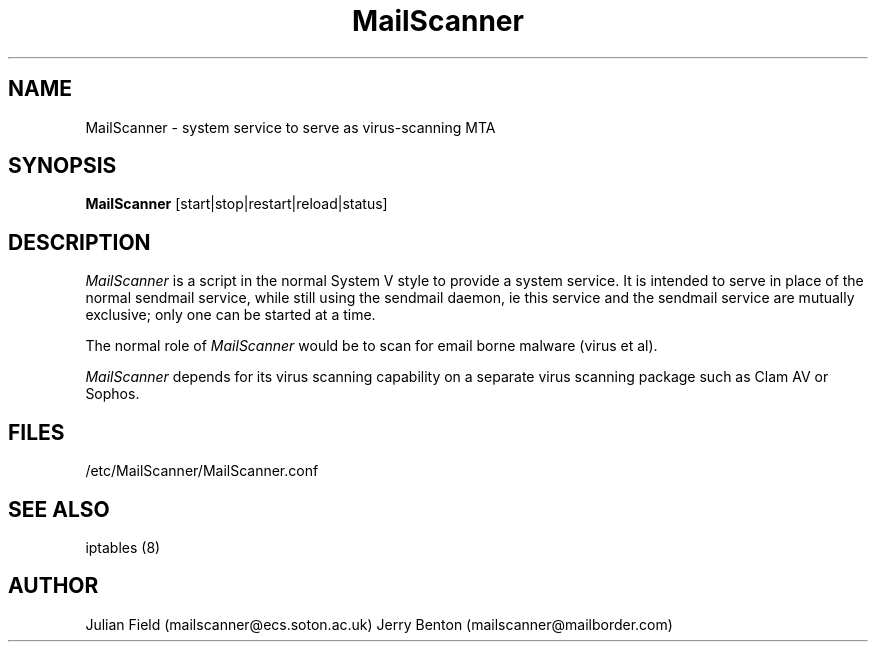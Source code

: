 .TH MailScanner 8 "$Date: 2002-11-29 22:08:55 +0000 (Fri, 29 Nov 2002) $"
.UC 4
.SH NAME
MailScanner \- system service to serve as virus-scanning MTA 
.SH SYNOPSIS
.B MailScanner
[start|stop|restart|reload|status]
.SH DESCRIPTION
.I MailScanner
is a script in the normal System V style to provide a system
service.  It is intended to serve in place of the normal
sendmail service, while still using the sendmail daemon,
ie this service and the sendmail service are mutually exclusive;
only one can be started at a time.

.PP
The normal role of
.I MailScanner
would be to scan for email borne malware (virus et al).

.PP
.I MailScanner 
depends for its virus scanning capability on a separate virus
scanning package such as Clam AV or Sophos.

.SH FILES
/etc/MailScanner/MailScanner.conf

.SH SEE ALSO
iptables (8)

.SH AUTHOR
Julian Field (mailscanner@ecs.soton.ac.uk)
Jerry Benton (mailscanner@mailborder.com)
